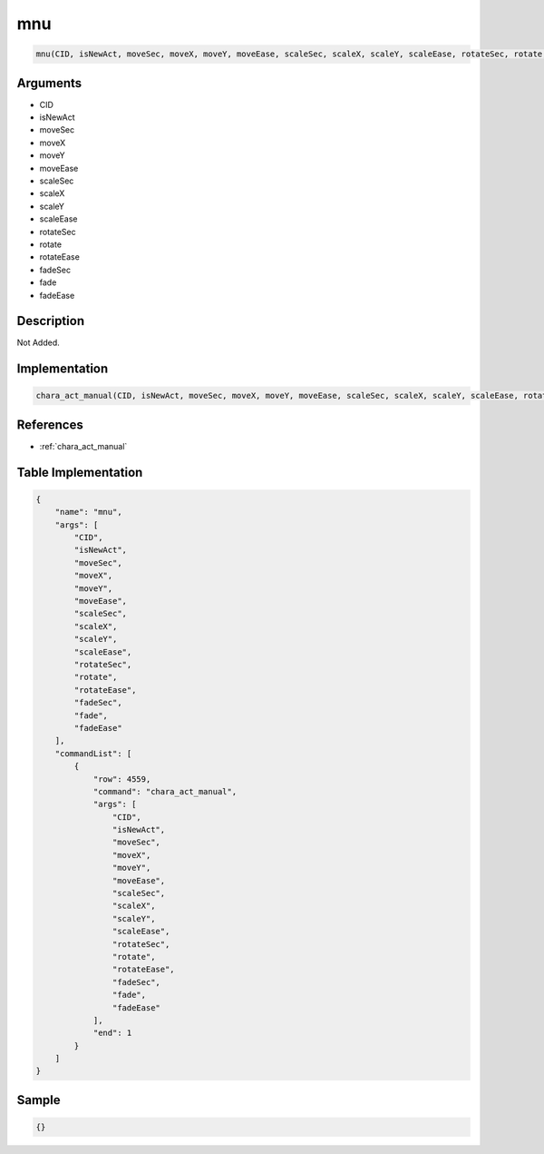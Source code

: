 .. _mnu:

mnu
========================

.. code-block:: text

	mnu(CID, isNewAct, moveSec, moveX, moveY, moveEase, scaleSec, scaleX, scaleY, scaleEase, rotateSec, rotate, rotateEase, fadeSec, fade, fadeEase)


Arguments
------------

* CID
* isNewAct
* moveSec
* moveX
* moveY
* moveEase
* scaleSec
* scaleX
* scaleY
* scaleEase
* rotateSec
* rotate
* rotateEase
* fadeSec
* fade
* fadeEase

Description
-------------

Not Added.

Implementation
-------------

.. code-block:: python

	chara_act_manual(CID, isNewAct, moveSec, moveX, moveY, moveEase, scaleSec, scaleX, scaleY, scaleEase, rotateSec, rotate, rotateEase, fadeSec, fade, fadeEase)

References
-------------
* :ref:`chara_act_manual`

Table Implementation
-------------

.. code-block:: json

	{
	    "name": "mnu",
	    "args": [
	        "CID",
	        "isNewAct",
	        "moveSec",
	        "moveX",
	        "moveY",
	        "moveEase",
	        "scaleSec",
	        "scaleX",
	        "scaleY",
	        "scaleEase",
	        "rotateSec",
	        "rotate",
	        "rotateEase",
	        "fadeSec",
	        "fade",
	        "fadeEase"
	    ],
	    "commandList": [
	        {
	            "row": 4559,
	            "command": "chara_act_manual",
	            "args": [
	                "CID",
	                "isNewAct",
	                "moveSec",
	                "moveX",
	                "moveY",
	                "moveEase",
	                "scaleSec",
	                "scaleX",
	                "scaleY",
	                "scaleEase",
	                "rotateSec",
	                "rotate",
	                "rotateEase",
	                "fadeSec",
	                "fade",
	                "fadeEase"
	            ],
	            "end": 1
	        }
	    ]
	}

Sample
-------------

.. code-block:: json

	{}
